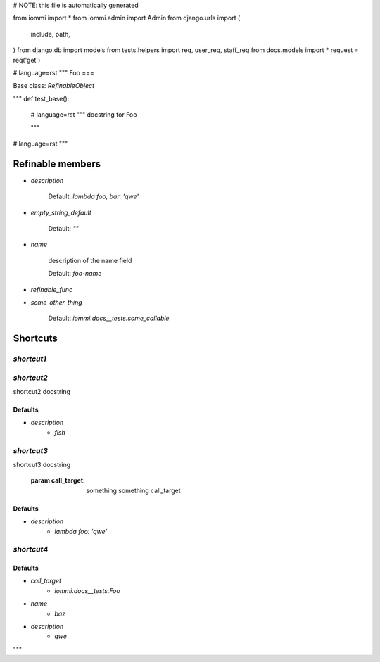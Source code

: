# NOTE: this file is automatically generated

from iommi import *
from iommi.admin import Admin
from django.urls import (
    include,
    path,
)
from django.db import models
from tests.helpers import req, user_req, staff_req
from docs.models import *
request = req('get')


# language=rst
"""
Foo
===

Base class: `RefinableObject`

"""
def test_base():
    # language=rst
    """
    docstring for Foo
    
    """

# language=rst
"""

Refinable members
-----------------

* `description`

        Default: `lambda foo, bar: 'qwe'`
* `empty_string_default`

        Default: `""`
* `name`

        description of the name field

        Default: `foo-name`
* `refinable_func`

* `some_other_thing`

        Default: `iommi.docs__tests.some_callable`

Shortcuts
---------

`shortcut1`
^^^^^^^^^^^

`shortcut2`
^^^^^^^^^^^

shortcut2 docstring

Defaults
++++++++

* `description`
    * `fish`

`shortcut3`
^^^^^^^^^^^

shortcut3 docstring

            :param call_target: something something call_target

Defaults
++++++++

* `description`
    * `lambda foo: 'qwe'`

`shortcut4`
^^^^^^^^^^^

Defaults
++++++++

* `call_target`
    * `iommi.docs__tests.Foo`
* `name`
    * `baz`
* `description`
    * `qwe`

"""
